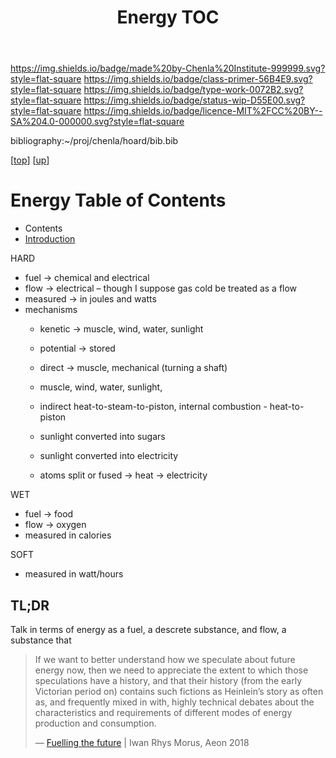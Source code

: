 #   -*- mode: org; fill-column: 60 -*-

#+TITLE: Energy TOC
#+STARTUP: showall
#+TOC: headlines 4
#+PROPERTY: filename

[[https://img.shields.io/badge/made%20by-Chenla%20Institute-999999.svg?style=flat-square]] 
[[https://img.shields.io/badge/class-primer-56B4E9.svg?style=flat-square]]
[[https://img.shields.io/badge/type-work-0072B2.svg?style=flat-square]]
[[https://img.shields.io/badge/status-wip-D55E00.svg?style=flat-square]]
[[https://img.shields.io/badge/licence-MIT%2FCC%20BY--SA%204.0-000000.svg?style=flat-square]]

bibliography:~/proj/chenla/hoard/bib.bib

[[[../../index.org][top]]] [[[./index.org][up]]]

* Energy Table of Contents
:PROPERTIES:
:CUSTOM_ID:
:Name:     /home/deerpig/proj/chenla/warp/03/20/index.org
:Created:  2018-04-06T10:13@Prek Leap (11.642600N-104.919210W)
:ID:       faa8cf45-a9af-48ce-b16b-0ef2936849f1
:VER:      576256501.944267670
:GEO:      48P-491193-1287029-15
:BXID:     proj:NWK5-5125
:Class:    primer
:Type:     work
:Status:   wip
:Licence:  MIT/CC BY-SA 4.0
:END:

  - Contents
  - [[./intro.org][Introduction]]
HARD
  - fuel -> chemical and electrical
  - flow -> electrical -- though I suppose gas cold be treated as a
    flow
  - measured -> in joules and watts
  - mechanisms
    - kenetic   -> muscle, wind, water, sunlight
    - potential -> stored

    - direct    -> muscle, mechanical (turning a shaft)
    - muscle, wind, water, sunlight, 
    - indirect heat-to-steam-to-piston, internal combustion - heat-to-piston  
    - sunlight converted into sugars
    - sunlight converted into electricity
    - atoms split or fused -> heat -> electricity
WET
  - fuel -> food
  - flow -> oxygen
  - measured in calories 

SOFT
  - measured in watt/hours

** TL;DR

Talk in terms of energy as a fuel, a descrete substance, and flow, a
substance that 


#+begin_quote
If we want to better understand how we speculate about
future energy now, then we need to appreciate the extent to
which those speculations have a history, and that their
history (from the early Victorian period on) contains such
fictions as Heinlein’s story as often as, and frequently
mixed in with, highly technical debates about the
characteristics and requirements of different modes of
energy production and consumption.

— [[https://aeon.co/essays/how-science-fiction-feeds-the-fuel-solutions-of-the-future?utm_medium=feed&utm_source=rss-feed][Fuelling the future]] |  Iwan Rhys Morus, Aeon 2018
#+end_quote
